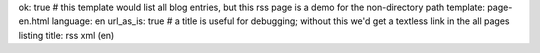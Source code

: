 ok: true
# this template would list all blog entries, but this rss page is a demo for the non-directory path
template: page-en.html
language: en
url_as_is: true
# a title is useful for debugging; without this we'd get a textless link in the all pages listing
title: rss xml (en)


